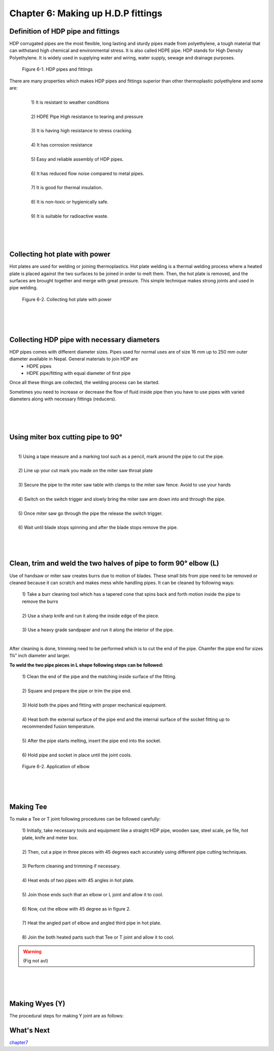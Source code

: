 ===================================
Chapter 6: Making up H.D.P fittings
===================================


Definition of HDP pipe and fittings 
===================================

HDP corrugated pipes are the most flexible, long lasting and sturdy pipes made from polyethylene, a tough material that can withstand high chemical and environmental stress. It is also called HDPE pipe. HDP stands for High Density Polyethylene. It is widely used in supplying water and wiring, water supply, sewage and drainage purposes.

.. figure:: images/6-1.jpg
    :alt: Pipes and fittings

    Figure 6-1. HDP pipes and fittings

There are many properties which makes HDP pipes and fittings superior than other thermoplastic polyethylene and some are:
    |
    |   1) It is resistant to weather conditions
    |
    |   2) HDPE Pipe High resistance to tearing and pressure
    |
    |   3) It is having high resistance to stress cracking.
    |
    |   4) It has corrosion resistance
    |
    |   5) Easy and reliable assembly of HDP pipes.
    |
    |   6) It has reduced flow noise compared to metal pipes.
    |
    |   7) It is good for thermal insulation.
    |
    |   8) It is non-toxic or hygienically safe.
    |
    |   9) It is suitable for radioactive waste.


|
|
|




Collecting hot plate with power 
===============================

Hot plates are used for welding or joining thermoplastics. Hot plate welding is a thermal welding process where a heated plate is placed against the two surfaces to be joined in order to melt them. Then, the hot plate is removed, and the surfaces are brought together and merge with great pressure. This simple technique makes strong joints and used in pipe welding.

.. figure:: images/6-2.png
    :alt: Collecting hot plate with power 
    :scale: 90%

    Figure 6-2. Collecting hot plate with power 


|
|
|



Collecting HDP pipe with necessary diameters
============================================

HDP pipes comes with different diameter sizes. Pipes used for normal uses are of size 16 mm up to 250 mm outer diameter available in Nepal. General materials to join HDP are
    * HDPE pipes
    * HDPE pipe/fitting with equal diameter of first pipe 


Once all these things are collected, the welding process can be started.

Sometimes you need to increase or decrease the flow of fluid inside pipe then you have to use pipes with varied diameters along with necessary fittings (reducers).


|
|
|


Using miter box cutting pipe to 90°
===================================

|
|   1) Using a tape measure and a marking tool such as a pencil, mark around the pipe to cut the pipe.
|
|   2) Line up your cut mark you made on the miter saw throat plate
|
|   3) Secure the pipe to the miter saw table with clamps to the miter saw fence. Avoid to use your hands
|
|   4) Switch on the switch trigger and slowly bring the miter saw arm down into and through the pipe.
|
|   5) Once miter saw go through the pipe the release the switch trigger.
|
|   6) Wait until blade stops spinning and after the blade stops remove the pipe.


|
|
|




Clean, trim and weld the two halves of pipe to form 90° elbow (L)
=================================================================

Use of handsaw or miter saw creates burrs due to motion of blades. These small bits from pipe need to be removed or cleaned because it can scratch and makes mess while handling pipes. It can be cleaned by following ways:
    
    |   1) Take a burr cleaning tool which has a tapered cone that spins back and forth motion inside the pipe to remove the burrs
    |   
    |   2) Use a sharp knife and run it along the inside edge of the piece.
    |   
    |   3) Use a heavy grade sandpaper and run it along the interior of the pipe.
    |


After cleaning is done, trimming need to be performed which is to cut the end of the pipe. Chamfer the pipe end for sizes 1¼” inch diameter and larger.

**To weld the two pipe pieces in L shape following steps can be followed:**

    |   1) Clean the end of the pipe and the matching inside surface of the fitting.
    |   
    |   2) Square and prepare the pipe or trim the pipe end.
    |   
    |   3) Hold both the pipes and fitting with proper mechanical equipment.
    |   
    |   4) Heat both the external surface of the pipe end and the internal surface of the socket fitting up to recommended fusion temperature.
    |   
    |   5) After the pipe starts melting, insert the pipe end into the socket.
    |   
    |   6) Hold pipe and socket in place until the joint cools.


.. figure:: images/6-3.png
    :alt: Image showing elbow
    :scale: 80%

    Figure 6-2. Application of elbow


|
|
|


Making Tee
==========

To make a Tee or T joint following procedures can be followed carefully:
    
    |   1) Initially, take necessary tools and equipment like a straight HDP pipe, wooden saw, steel scale, pe file, hot plate, knife and meter box.
    |
    |   2) Then, cut a pipe in three pieces with 45 degrees each accurately using different pipe cutting techniques.
    |
    |   3) Perform cleaning and trimming if necessary.
    |
    |   4) Heat ends of two pipes with 45 angles in hot plate.
    |
    |   5) Join those ends such that an elbow or L joint and allow it to cool.
    |
    |   6) Now, cut the elbow with 45 degree as in figure 2.
    |
    |   7) Heat the angled part of elbow and angled third pipe in hot plate.
    |
    |   8) Join the both heated parts such that Tee or T joint and allow it to cool.

.. warning:: (Fig not avl)



|
|
|


Making Wyes (Y)
===============

The procedural steps for making Y joint are as follows:







What's Next
===========

`chapter7`_ 

.. _chapter7: chapter07.html

